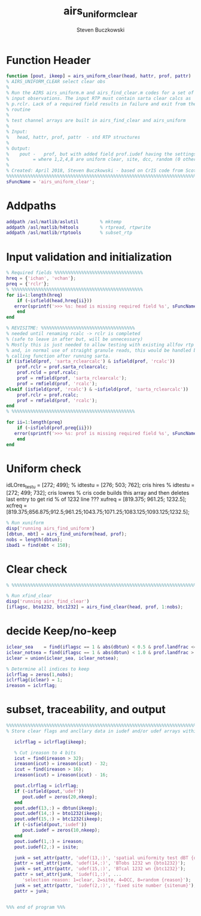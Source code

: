 #+OPTIONS:    H:3 num:nil toc:t \n:nil ::t |:t ^:t -:t f:t *:t tex:t d:(HIDE) tags:not-in-toc
#+STARTUP:    align fold nodlcheck hidestars oddeven lognotestate
#+SEQ_TODO:   TODO(t) INPROGRESS(i) WAITING(w@) | DONE(d) CANCELED(c@)
#+TAGS:       Write(w) Update(u) Fix(f) Check(c)
#+TITLE:      airs_uniform_clear
#+AUTHOR:     Steven Buczkowski
#+EMAIL:      sbuczkowski at umbc dot edu
#+LANGUAGE:   en
#+PRIORITIES: A C B
#+CATEGORY:   worg

#+PROPERTY: header-args:matlab :session matlab
#+PROPERTY: header-args :tangle ~/git/rtp_prod2/airs/util/airs_uniform_clear.m

* Function Header
#+BEGIN_SRC matlab
  function [pout, ikeep] = airs_uniform_clear(head, hattr, prof, pattr)
  % AIRS_UNIFORM_CLEAR select clear obs
  % 
  % Run the AIRS airs_uniform.m and airs_find_clear.m codes for a set of
  % input observations. The input RTP must contain sarta clear calcs as
  % p.rclr. Lack of a required field results in failure and exit from the
  % routine
  %
  % test channel arrays are built in airs_find_clear and airs_uniform
  %
  % Input:
  %   head, hattr, prof, pattr  - std RTP structures
  %
  % Output:
  %    pout -   prof, but with added field prof.iudef having the settings of 0,1,2,4,8
  %         = where 1,2,4,8 are uniform clear, site, dcc, random (0 otherwise)
  %
  % Created: April 2018, Steven Buczkowski - based on CrIS code from Scott Hannon and Sergio Machado
  %%%%%%%%%%%%%%%%%%%%%%%%%%%%%%%%%%%%%%%%%%%%%%%%%%%%%%%%%%%%%%%%%%%%%%%%%%%%%%%
  sFuncName = 'airs_uniform_clear';
#+END_SRC

* Addpaths
#+BEGIN_SRC matlab
addpath /asl/matlib/aslutil        % mktemp
addpath /asl/matlib/h4tools        % rtpread, rtpwrite
addpath /asl/matlib/rtptools       % subset_rtp
#+END_SRC

* Input validation and initialization
#+BEGIN_SRC matlab
  % Required fields %%%%%%%%%%%%%%%%%%%%%%%%%%%%%%%%% 
  hreq = {'ichan', 'vchan'}; 
  preq = {'rclr'};
  % %%%%%%%%%%%%%%%%%%%%%%%%%%%%%%%%%%%%%%%%%%%%%%%%% 
  for ii=1:length(hreq) 
      if (~isfield(head,hreq{ii})) 
	 error(sprintf('>>> %s: head is missing required field %s', sFuncName, hreq{ii})) 
      end 
  end 

  % REVISITME: %%%%%%%%%%%%%%%%%%%%%%%%%%%%%%%%%%%
  % needed until renaming rcalc -> rclr is completed
  % (safe to leave in after but, will be unnecessary)
  % Mostly this is just needed to allow testing with existing allfov rtp data
  % and, in normal use of straight granule reads, this would be handled by the 
  % calling function after running sarta.
  if (isfield(prof, 'sarta_rclearcalc') & isfield(prof, 'rcalc'))
      prof.rclr = prof.sarta_rclearcalc;
      prof.rcld = prof.rcalc;
      prof = rmfield(prof, 'sarta_rclearcalc');
      prof = rmfield(prof, 'rcalc');
  elseif (isfield(prof, 'rcalc') & ~isfield(prof, 'sarta_rclearcalc'))
      prof.rclr = prof.rcalc;
      prof = rmfield(prof, 'rcalc');
  end
  % %%%%%%%%%%%%%%%%%%%%%%%%%%%%%%%%%%%%%%%%%%%%%%

  for ii=1:length(preq) 
      if (~isfield(prof,preq{ii})) 
	 error(sprintf('>>> %s: prof is missing required field %s', sFuncName, preq{ii}))
      end 
  end 

#+END_SRC

* Uniform check

idLOres_testu = [272; 499];
%   idtestu = [276; 503; 762];  cris hires
%   idtestu = [272; 499; 732];  cris lowres
% cris code builds this array and then deletes last entry to get rid
% of 1232 line ???
xufreq = [819.375; 961.25; 1232.5];
xcfreq = [819.375;856.875;912.5;961.25;1043.75;1071.25;1083.125;1093.125;1232.5];

#+BEGIN_SRC matlab
% Run xuniform
disp('running airs_find_uniform')
[dbtun, mbt] = airs_find_uniform(head, prof);
nobs = length(dbtun);
ibad1 = find(mbt < 150);
#+END_SRC

* Clear check
#+BEGIN_SRC matlab
% %%%%%%%%%%%%%%%%%%%%%%%%%%%%%%%%%%%%%%%%%%%%%%%%%%%%%%%%%%%%%%%%%%%%%%

% Run xfind_clear
disp('running airs_find_clear')
[iflagsc, bto1232, btc1232] = airs_find_clear(head, prof, 1:nobs);
#+END_SRC

* decide Keep/no-keep
#+BEGIN_SRC matlab
iclear_sea    = find(iflagsc == 1 & abs(dbtun) < 0.5 & prof.landfrac <= 0.01);
iclear_notsea = find(iflagsc == 1 & abs(dbtun) < 1.0 & prof.landfrac >  0.01);
iclear = union(iclear_sea, iclear_notsea);

% Determine all indices to keep
iclrflag = zeros(1,nobs);
iclrflag(iclear) = 1;
ireason = iclrflag;
#+END_SRC

* subset, traceability, and output
#+BEGIN_SRC matlab
%%%%%%%%%%%%%%%%%%%%%%%%%%%%%%%%%%%%%%%%%%%%%%%%%%%%%%%%%%%%%%%%%%%%%%%%
% Store clear flags and ancllary data in iudef and/or udef arrays within pout

   iclrflag = iclrflag(ikeep);

   % Cut ireason to 4 bits
   icut = find(ireason > 32);
   ireason(icut) = ireason(icut) - 32;
   icut = find(ireason > 16);
   ireason(icut) = ireason(icut) - 16;

   pout.clrflag = iclrflag;  
   if (~isfield(pout,'udef'))
      pout.udef = zeros(20,nkeep);
   end
   pout.udef(13,:) = dbtun(ikeep);
   pout.udef(14,:) = bto1232(ikeep);
   pout.udef(15,:) = btc1232(ikeep);
   if (~isfield(pout,'iudef'))
      pout.iudef = zeros(10,nkeep);
   end
   pout.iudef(1,:) = ireason;
   pout.iudef(2,:) = isite;

   junk = set_attr(pattr, 'udef(13,:)', 'spatial uniformity test dBT {dbtun}');
   pattr = set_attr(junk, 'udef(14,:)', 'BTobs 1232 wn {bto1232}');
   junk = set_attr(pattr, 'udef(15,:)', 'BTcal 1232 wn {btc1232}');
   pattr = set_attr(junk, 'iudef(1,:)', ...
      'selection reason: 1=clear, 2=site, 4=DCC, 8=random {reason}');
   junk = set_attr(pattr, 'iudef(2,:)', 'fixed site number {sitenum}');
   pattr = junk;


%%% end of program %%%
#+END_SRC
